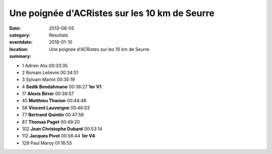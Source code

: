 Une poignée d'ACRistes sur les 10 km de Seurre
==============================================

:date: 2013-08-05
:category: Résultats
:eventdate: 2018-01-10
:location: 
:summary: Une poignée d'ACRistes sur les 10 km de Seurre

|Sedik|  |Alexis.jpg|

- 1     Adrien Alix     00:33:35
- 2     Romain Lelievre         00:34:51
- 3     Sylvain Marlot  00:35:19

- 4     **Sedik Bendahmane**    00:36:27        **1er V1**
- 17    **Alexis Birrer**       00:39:57
- 45    **Matthieu Tharion**    00:44:48
- 58    **Vincent Lauvergne**   00:46:03
- 77    **Bertrand Quintin**    00:47:58
- 87    **Thomas Paget**        00:49:20
- 102   **Jean Christophe Dubard** 00:53:14
- 112   **Jacques Pivot**       00:56:44        **1er V4**

- 129   Paul Maroy      01:16:55


|21460_10152206046423504_625532952_n.jpg|

.. |Sedik| image:: https://assets.acr-dijon.org/old/httpimgover-blogcom300x1990120862coursescourses-201310-km-seurre-sedik.jpg
.. |Alexis.jpg| image:: https://assets.acr-dijon.org/old/httpimgover-blogcom300x1990120862coursescourses-201310-km-seurre-alexis.jpg
.. |21460_10152206046423504_625532952_n.jpg| image:: https://assets.acr-dijon.org/old/httpimgover-blogcom300x1860120862coursescourses-201310-km-seurre-21460_10152206046423504_625532952_n.jpg
